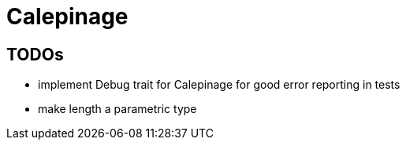 = Calepinage

== TODOs

* implement Debug trait for Calepinage for good error reporting in tests
* make length a parametric type
